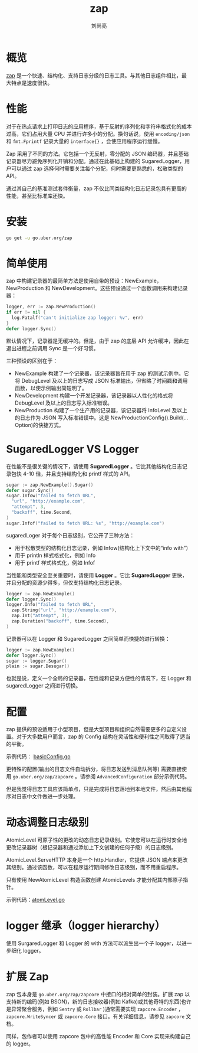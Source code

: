 # -*- coding:utf-8; -*-
#+title: zap
#+author: 刘尚亮
#+email: phenix3443@gmail.coma

* 概览
  [[https://github.com/uber-go/zap][zap]] 是一个快速、结构化、支持日志分级的日志工具。与其他日志组件相比，最大特点是速度很快。

* 性能
  对于在热点请求上打印日志的应用程序，基于反射的序列化和字符串格式化的成本过高，它们占用大量 CPU 并进行许多小的分配。换句话说，使用 =encoding/json= 和 =fmt.Fprintf= 记录大量的 =interface{}= ，会使应用程序运行缓慢。

  Zap 采用了不同的方法。它包括一个无反射，零分配的 JSON 编码器，并且基础记录器尽力避免序列化开销和分配。通过在此基础上构建的 SugaredLogger，用户可以通过 zap 选择何时需要关注每个分配，何时需要更熟悉的，松散类型的 API。

  通过其自己的基准测试套件衡量，zap 不仅比同类结构化日志记录包具有更高的性能，甚至比标准库还快。

* 安装
  #+BEGIN_SRC sh
go get -u go.uber.org/zap
  #+END_SRC

* 简单使用
  zap 中构建记录器的最简单方法是使用自带的预设：NewExample，NewProduction 和 NewDevelopment。这些预设通过一个函数调用来构建记录器：
  #+BEGIN_SRC go
logger, err := zap.NewProduction()
if err != nil {
  log.Fatalf("can't initialize zap logger: %v", err)
}
defer logger.Sync()
  #+END_SRC
  默认情况下，记录器是无缓冲的。但是，由于 zap 的底层 API 允许缓冲，因此在退出进程之前调用 Sync 是一个好习惯。

  三种预设的区别在于：
  + NewExample 构建了一个记录器，该记录器旨在用于 zap 的测试示例中。它将 DebugLevel 及以上的日志写成 JSON 标准输出，但省略了时间戳和调用函数，以使示例输出简短明了。
  + NewDevelopment 构建一个开发记录器，该记录器以人性化的格式将 DebugLevel 及以上的日志写入标准错误。
  + NewProduction 构建了一个生产用的记录器，该记录器将 InfoLevel 及以上的日志作为 JSON 写入标准错误中。这是 NewProductionConfig().Build(... Option)的快捷方式。

* SugaredLogger VS Logger
  在性能不是很关键的情况下，请使用 *SugaredLogger* 。它比其他结构化日志记录包快 4-10 倍，并且支持结构化和 printf 样式的 API。
  #+BEGIN_SRC go
sugar := zap.NewExample().Sugar()
defer sugar.Sync()
sugar.Infow("failed to fetch URL",
  "url", "http://example.com",
  "attempt", 3,
  "backoff", time.Second,
)
sugar.Infof("failed to fetch URL: %s", "http://example.com")
  #+END_SRC

  sugaredLoger 对于每个日志级别，它公开了三种方法：
  + 用于松散类型的结构化日志记录，例如 Infow(结构化上下文中的“info with”）
  + 用于 println 样式格式化，例如 Info
  + 用于 printf 样式格式化，例如 Infof

  当性能和类型安全至关重要时，请使用 *Logger* 。它比 *SugaredLogger* 更快，并且分配的资源少得多，但仅支持结构化日志记录。
  #+BEGIN_SRC go
logger := zap.NewExample()
defer logger.Sync()
logger.Info("failed to fetch URL",
  zap.String("url", "http://example.com"),
  zap.Int("attempt", 3),
  zap.Duration("backoff", time.Second),
)
  #+END_SRC

  记录器可以在 Logger 和 SugaredLogger 之间简单而快捷的进行转换：
  #+BEGIN_SRC go
logger := zap.NewExample()
defer logger.Sync()
sugar := logger.Sugar()
plain := sugar.Desugar()
  #+END_SRC
  也就是说，定义一个全局的记录器，在性能和记录方便性的情况下，在 Logger 和 sugaredLogger 之间进行切换。

* 配置
  zap 提供的预设适用于小型项目，但是大型项目和组织自然需要更多的自定义设置。对于大多数用户而言，zap 的 Config 结构在灵活性和便利性之间取得了适当的平衡。

  示例代码： [[https://github.com/phenix3443/test/blob/master/golang/zap/base_config.go#L44][basicConfig.go]]

  更特殊的配置(输出的日志文件自动拆分，将日志发送到消息队列等) 需要直接使用 =go.uber.org/zap/zapcore= 。请参阅 =AdvancedConfiguration= 部分示例代码。

  但是我觉得日志工具应该简单点，只是完成将日志落地到本地文件，然后由其他程序对日志中文件做进一步处理。


* 动态调整日志级别
  AtomicLevel 可原子性的更改的动态日志记录级别。它使您可以在运行时安全地更改记录器树（根记录器和通过添加上下文创建的任何子级）的日志级别。

  AtomicLevel.ServeHTTP 本身是一个 http.Handler，它提供 JSON 端点来更改其级别。通过该函数，可以在程序运行期间修改日志级别，而不用重启程序。

  只有使用 NewAtomicLevel 构造函数创建 AtomicLevels 才能分配其内部原子指针。

  示例代码：[[https://github.com/phenix3443/test/blob/master/golang/zap/atomlevel.go][atomLevel.go]]

* logger 继承（logger hierarchy）
  使用 SurgaredLogger 和 Logger 的 with 方法可以派生出一个子 logger，以进一步细化 logger。


* 扩展 Zap
  zap 包本身是 =go.uber.org/zap/zapcore= 中接口的相对简单的封装。扩展 zap 以支持新的编码(例如 BSON)，新的日志接收器(例如 Kafka)或其他奇特的东西(也许是异常聚合服务，例如 =Sentry= 或 =Rollbar= )通常需要实现 =zapcore.Encoder= ， =zapcore.WriteSyncer= 或 =zapcore.Core=  接口。有关详细信息，请参见 =zapcore= 文档。

  同样，包作者可以使用 zapcore 包中的高性能 Encoder 和 Core 实现来构建自己的 logger。
